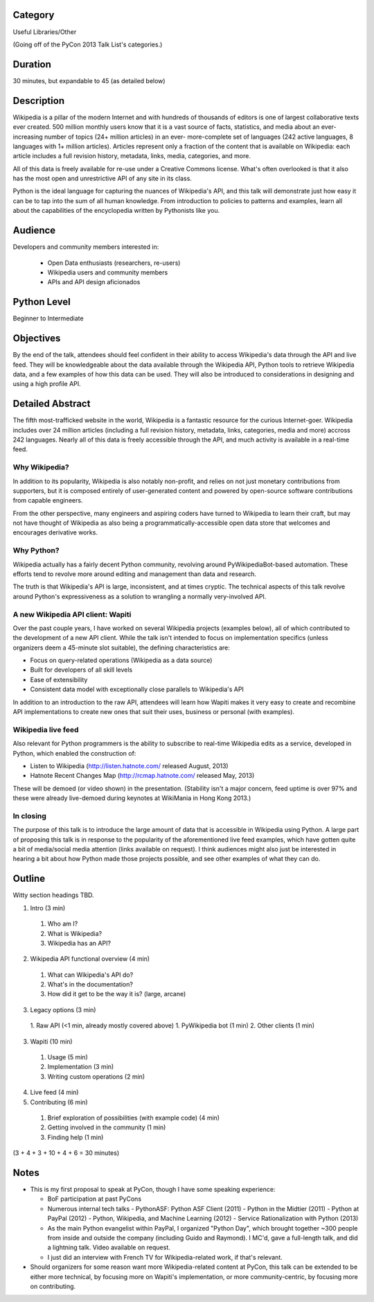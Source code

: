 

Category
--------

Useful Libraries/Other

(Going off of the PyCon 2013 Talk List's categories.)

Duration
--------

30 minutes, but expandable to 45 (as detailed below)

Description
-----------

Wikipedia is a pillar of the modern Internet and with hundreds of thousands of
editors is one of largest collaborative texts ever created. 500 million
monthly users know that it is a vast source of facts, statistics, and media
about an ever-increasing number of topics (24+ million articles) in an ever-
more-complete set of languages (242 active languages, 8 languages with 1+
million articles). Articles represent only a fraction of the content that is
available on Wikipedia: each article includes a full revision history,
metadata, links, media, categories, and more.

All of this data is freely available for re-use under a Creative Commons
license. What's often overlooked is that it also has the most open and
unrestrictive API of any site in its class.

Python is the ideal language for capturing the nuances of Wikipedia's API, and
this talk will demonstrate just how easy it can be to tap into the sum of all
human knowledge. From introduction to policies to patterns and examples, learn
all about the capabilities of the encyclopedia written by Pythonists like you.

Audience
--------

Developers and community members interested in:

 - Open Data enthusiasts (researchers, re-users)
 - Wikipedia users and community members
 - APIs and API design aficionados

Python Level
------------

Beginner to Intermediate

Objectives
----------

By the end of the talk, attendees should feel confident in their ability to
access Wikipedia's data through the API and live feed. They will be
knowledgeable about the data available through the Wikipedia API, Python tools
to retrieve Wikipedia data, and a few examples of how this data can be used.
They will also be introduced to considerations in designing and using a high
profile API.


Detailed Abstract
-----------------

The fifth most-trafficked website in the world, Wikipedia is a fantastic
resource for the curious Internet-goer. Wikipedia includes over 24 million
articles (including a full revision history, metadata, links, categories,
media and more) accross 242 languages. Nearly all of this data is freely
accessible through the API, and much activity is available in a real-time
feed.

Why Wikipedia?
~~~~~~~~~~~~~~

In addition to its popularity, Wikipedia is also notably non-profit, and
relies on not just monetary contributions from supporters, but it is composed
entirely of user-generated content and powered by open-source software
contributions from capable engineers.

From the other perspective, many engineers and aspiring coders have turned to
Wikipedia to learn their craft, but may not have thought of Wikipedia as also
being a programmatically-accessible open data store that welcomes and
encourages derivative works.

Why Python?
~~~~~~~~~~~

Wikipedia actually has a fairly decent Python community, revolving around
PyWikipediaBot-based automation. These efforts tend to revolve more around
editing and management than data and research.

The truth is that Wikipedia's API is large, inconsistent, and at times
cryptic. The technical aspects of this talk revolve around Python's
expressiveness as a solution to wrangling a normally very-involved API.

A new Wikipedia API client: Wapiti
~~~~~~~~~~~~~~~~~~~~~~~~~~~~~~~~~~

Over the past couple years, I have worked on several Wikipedia projects
(examples below), all of which contributed to the development of a new API
client. While the talk isn't intended to focus on implementation specifics
(unless organizers deem a 45-minute slot suitable), the defining
characteristics are:

* Focus on query-related operations (Wikipedia as a data source)
* Built for developers of all skill levels
* Ease of extensibility
* Consistent data model with exceptionally close parallels to Wikipedia's API

In addition to an introduction to the raw API, attendees will learn how Wapiti
makes it very easy to create and recombine API implementations to create new
ones that suit their uses, business or personal (with examples).

Wikipedia live feed
~~~~~~~~~~~~~~~~~~~

Also relevant for Python programmers is the ability to subscribe to real-time
Wikipedia edits as a service, developed in Python, which enabled the
construction of:

* Listen to Wikipedia (http://listen.hatnote.com/ released August, 2013)
* Hatnote Recent Changes Map (http://rcmap.hatnote.com/ released May, 2013)

These will be demoed (or video shown) in the presentation. (Stability isn't a
major concern, feed uptime is over 97% and these were already live-demoed
during keynotes at WikiMania in Hong Kong 2013.)

In closing
~~~~~~~~~~

The purpose of this talk is to introduce the large amount of data that is
accessible in Wikipedia using Python. A large part of proposing this talk is
in response to the popularity of the aforementioned live feed examples, which
have gotten quite a bit of media/social media attention (links available on
request). I think audiences might also just be interested in hearing a bit
about how Python made those projects possible, and see other examples of what
they can do.

Outline
-------

Witty section headings TBD.

1. Intro (3 min)
  1. Who am I?
  2. What is Wikipedia?
  3. Wikipedia has an API?
2. Wikipedia API functional overview (4 min)
  1. What can Wikipedia's API do?
  2. What's in the documentation?
  3. How did it get to be the way it is? (large, arcane)
3. Legacy options (3 min)
  1. Raw API (<1 min, already mostly covered above)
  1. PyWikipedia bot (1 min)
  2. Other clients (1 min)
3. Wapiti (10 min)
  1. Usage (5 min)
  2. Implementation (3 min)
  3. Writing custom operations (2 min)
4. Live feed (4 min)
5. Contributing (6 min)
  1. Brief exploration of possibilities (with example code) (4 min)
  2. Getting involved in the community (1 min)
  3. Finding help (1 min)

(3 + 4 + 3 + 10 + 4 + 6 = 30 minutes)

Notes
-----

* This is my first proposal to speak at PyCon, though I have some speaking
  experience:

  - BoF participation at past PyCons
  - Numerous internal tech talks
    - PythonASF: Python ASF Client (2011)
    - Python in the Midtier (2011)
    - Python at PayPal (2012)
    - Python, Wikipedia, and Machine Learning (2012)
    - Service Rationalization with Python (2013)
  - As the main Python evangelist within PayPal, I organized "Python Day",
    which brought together ~300 people from inside and outside the company
    (including Guido and Raymond). I MC'd, gave a full-length talk, and did a
    lightning talk. Video available on request.
  - I just did an interview with French TV for Wikipedia-related work, if
    that's relevant.

* Should organizers for some reason want more Wikipedia-related content at
  PyCon, this talk can be extended to be either more technical, by focusing
  more on Wapiti's implementation, or more community-centric, by focusing more
  on contributing.
